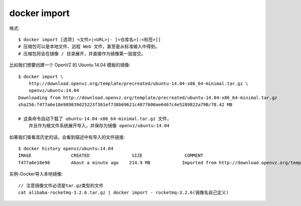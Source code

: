 docker import
######################

格式::

    $ docker import [选项] <文件>|<URL>|- [<仓库名>[:<标签>]]
    # 压缩包可以是本地文件、远程 Web 文件，甚至是从标准输入中得到。
    # 压缩包将会在镜像 / 目录展开，并直接作为镜像第一层提交。

比如我们想要创建一个 OpenVZ 的 Ubuntu 14.04 模板的镜像::

    $ docker import \
        http://download.openvz.org/template/precreated/ubuntu-14.04-x86_64-minimal.tar.gz \
        openvz/ubuntu:14.04
    Downloading from http://download.openvz.org/template/precreated/ubuntu-14.04-x86_64-minimal.tar.gz
    sha256:f477a6e18e989839d25223f301ef738b69621c4877600ae6467c4e5289822a79B/78.42 MB

    # 这条命令自动下载了 ubuntu-14.04-x86_64-minimal.tar.gz 文件，
        并且作为根文件系统展开导入，并保存为镜像 openvz/ubuntu:14.04

如果我们查看其历史的话，会看到描述中有导入的文件链接::

    $ docker history openvz/ubuntu:14.04
    IMAGE               CREATED                SIZE                COMMENT
    f477a6e18e98        About a minute ago    214.9 MB            Imported from http://download.openvz.org/template/precreated/ubuntu-14.04-x86_64-minimal.tar.gz




实例-Docker导入本地镜像::

    // 注意镜像文件必须是tar.gz类型的文件
    cat alibaba-rocketmq-3.2.6.tar.gz | docker import - rocketmq:3.2.6(镜像名自己定义)



